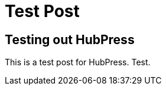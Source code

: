 
= Test Post
:published_at: 2008-01-01



== Testing out HubPress

This is a test post for HubPress. Test.